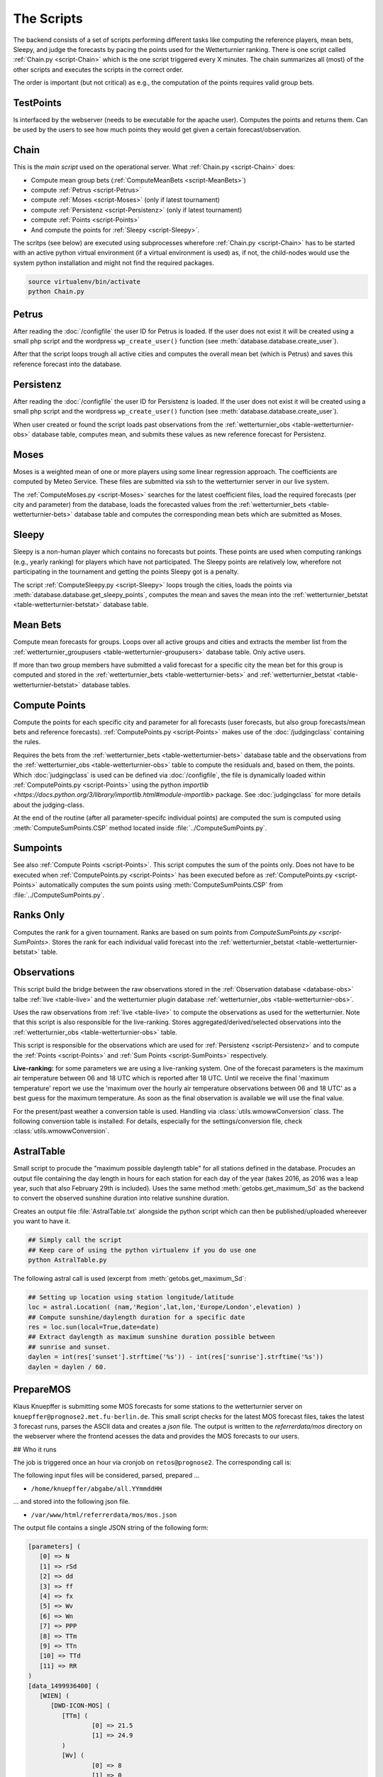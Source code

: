 The Scripts
===========

The backend consists of a set of scripts performing different tasks like
computing the reference players, mean bets, Sleepy, and judge the forecasts
by pacing the points used for the Wetterturnier ranking.
There is one script called :ref:`Chain.py <script-Chain>` which is the one script
triggered every X minutes. The chain summarizes all (most) of the other scripts
and executes the scripts in the correct order.

The order is important (but not critical) as e.g., the computation of the points
requires valid group bets.

.. todo:: If I would put all code from the modules into a class
    the code the scripts would look way smoother and the chain script
    could be a simple sequential call (obj.dothis,obj.dothat,obj.done).

TestPoints
-----------

.. _script-TestPoints:

Is interfaced by the webserver (needs to be executable for the apache user).
Computes the points and returns them. Can be used by the users to see how
much points they would get given a certain forecast/observation.

Chain
-----

.. _script-Chain:


This is the *main script* used on the operational server.
What :ref:`Chain.py <script-Chain>` does:

* Compute mean group bets (:ref:`ComputeMeanBets <script-MeanBets>`)
* compute :ref:`Petrus <script-Petrus>`
* compute :ref:`Moses <script-Moses>` (only if latest tournament)
* compute :ref:`Persistenz <script-Persistenz>` (only if latest tournament)
* compute :ref:`Points <script-Points>`
* And compute the points for :ref:`Sleepy <script-Sleepy>`.

The scritps (see below) are executed using subprocesses wherefore
:ref:`Chain.py <script-Chain>` has to be started with an active python virtual
environment (if a virtual environment is used) as, if not, the child-nodes
would use the system python installation and might not find the required
packages.

.. code-block:: bash

    source virtualenv/bin/activate
    python Chain.py


Petrus
-------

.. _script-Petrus:

After reading the :doc:`/configfile` the user ID for Petrus is loaded.
If the user does not exist it will be created using a small php script
and the wordpress ``wp_create_user()`` function (see :meth:`database.database.create_user`).

After that the script loops trough all active cities and computes the
overall mean bet (which is Petrus) and saves this reference forecast
into the database.

Persistenz
-----------

.. _script-Persistenz:

After reading the :doc:`/configfile` the user ID for Persistenz is loaded.
If the user does not exist it will be created using a small php script
and the wordpress ``wp_create_user()`` function (see :meth:`database.database.create_user`).

When user created or found the script loads past observations from the
:ref:`wetterturnier_obs <table-wetterturnier-obs>` database table, computes
mean, and submits these values as new reference forecast for Persistenz.


Moses
------

.. _script-Moses:

Moses is a weighted mean of one or more players using some linear
regression approach. The coefficients are computed by Meteo Service.
These files are submitted via ssh to the wetterturnier server in our
live system.

The :ref:`ComputeMoses.py <script-Moses>` searches for the latest coefficient
files, load the required forecasts (per city and parameter) from the database,
loads the forecasted values from the
:ref:`wetterturnier_bets <table-wetterturnier-bets>` database table and computes
the corresponding mean bets which are submitted as Moses.

Sleepy
-------

.. _script-Sleepy:

Sleepy is a non-human player which contains no forecasts but points. These
points are used when computing rankings (e.g., yearly ranking) for players
which have not participated. The Sleepy points are relatively low, wherefore
not participating in the tournament and getting the points Sleepy got is
a penalty.

The script :ref:`ComputeSleepy.py <script-Sleepy>` loops trough the cities,
loads the points via :meth:`database.database.get_sleepy_points`, computes
the mean and saves the mean into the :ref:`wetterturnier_betstat <table-wetterturnier-betstat>`
database table.

Mean Bets
---------

.. _script-MeanBets:

Compute mean forecasts for groups. Loops over all active groups and cities and
extracts the member list from the :ref:`wetterturnier_groupusers <table-wetterturnier-groupusers>`
database table. Only active users.

If more than two group members have submitted a valid forecast for a specific
city the mean bet for this group is computed and stored in the 
:ref:`wetterturnier_bets <table-wetterturnier-bets>` and 
:ref:`wetterturnier_betstat <table-wetterturnier-betstat>` database tables.


Compute Points
--------------

.. _script-Points:

Compute the points for each specific city and parameter for all forecasts
(user forecasts, but also group forecasts/mean bets and reference forecasts).
:ref:`ComputePoints.py <script-Points>` makes use of the :doc:`/judgingclass`
containing the rules.

Requires the bets from the :ref:`wetterturnier_bets <table-wetterturnier-bets>`
database table and the observations from the
:ref:`wetterturnier_obs <table-wetterturnier-obs>` table to compute the residuals
and, based on them, the points.
Which :doc:`judgingclass` is used can be defined via :doc:`/configfile`, the
file is dynamically loaded within :ref:`ComputePoints.py <script-Points>` using
the python `importlib <https://docs.python.org/3/library/importlib.html#module-importlib>` package.
See :doc:`judgingclass` for more details about the judging-class.

At the end of the routine (after all parameter-specifc individual points) are computed
the sum is computed using :meth:`ComputeSumPoints.CSP` method located inside
:file:`../ComputeSumPoints.py`.


Sumpoints
---------

.. _script-SumPoints:

See also :ref:`Compute Points <script-Points>`. This script computes the sum of the
points only. Does not have to be executed when :ref:`ComputePoints.py <script-Points>`
has been executed before as :ref:`ComputePoints.py <script-Points>` automatically
computes the sum points using :meth:`ComputeSumPoints.CSP` from :file:`../ComputeSumPoints.py`.

Ranks Only
-----------

.. _script-RanksOnly:

Computes the rank for a given tournament. Ranks are based on sum points from
`ComputeSumPoints.py <script-SumPoints>`. Stores the rank for each individual
valid forecast into the :ref:`wetterturnier_betstat <table-wetterturnier-betstat>`
table.

Observations
------------

.. _script-Observations:

This script build the bridge between the raw observations stored in the
:ref:`Observation database <database-obs>` talbe 
:ref:`live <table-live>` and the wetterturnier plugin database
:ref:`wetterturnier_obs <table-wetterturnier-obs>`.

Uses the raw observations from :ref:`live <table-live>` to compute the
observations as used for the wetterturnier. Note that this script is also
responsible for the live-ranking. Stores aggregated/derived/selected observations
into the :ref:`wetterturnier_obs <table-wetterturnier-obs>` table.

This script is responsible for the observations which are used for
:ref:`Persistenz <script-Persistenz>` and to compute the 
:ref:`Points <script-Points>` and :ref:`Sum Points <script-SumPoints>` respectively.

**Live-ranking:** for some parameters we are using a live-ranking system.
One of the forecast parameters is the maximum air temperature between
06 and 18 UTC which is reported after 18 UTC. Until we receive the final
'maximum temperature' report we use the 'maximum over the hourly air temperature
observations between 06 and 18 UTC' as a best guess for the maximum temperature.
As soon as the final observation is available we will use the final value.

For the present/past weather a conversion table is used. Handling via
:class:`utils.wmowwConversion` class. The following conversion table is installed:
For details, especially for the settings/conversion file, check 
:class:`utils.wmowwConversion`.


AstralTable
-----------

.. _script-AstralTable:

Small script to procude the "maximum possible daylength table" for all stations
defined in the database. Procudes an output file containing the day length in hours
for each station for each day of the year (takes 2016, as 2016 was a leap year, such
that also February 29th is included). Uses the same method
:meth:`getobs.get_maximum_Sd` as the backend to convert the observed sunshine duration
into relative sunshine duration.

Creates an output file :file:`AstralTable.txt` alongside the python script which can then
be published/uploaded whereever you want to have it.

.. code-block:: bash

    ## Simply call the script
    ## Keep care of using the python virtualenv if you do use one
    python AstralTable.py

The following astral call is used (excerpt from 
:meth:`getobs.get_maximum_Sd`:

.. code-block:: bash

    ## Setting up location using station longitude/latitude
    loc = astral.Location( (nam,'Region',lat,lon,'Europe/London',elevation) )
    ## Compute sunshine/daylength duration for a specific date
    res = loc.sun(local=True,date=date)
    ## Extract daylength as maximum sunshine duration possible between
    ## sunrise and sunset.
    daylen = int(res['sunset'].strftime('%s')) - int(res['sunrise'].strftime('%s'))
    daylen = daylen / 60.



PrepareMOS
-----------

Klaus Knuepffer is submitting some MOS forecasts for some
stations to the wetterturnier server on ``knuepffer@prognose2.met.fu-berlin.de``.
This small script checks for the latest MOS forecast files,
takes the latest 3 forecast runs, parses the ASCII data and creates
a `json` file. The output is written to the `referrerdata/mos` directory
on the webserver where the frontend acesses the data and provides the
MOS forecasts to our users.

## Who it runs

The job is triggered once an hour via cronjob on ``retos@prognose2``.
The corresponding call is:

.. code-block:: bash
    */60 * * * * cd /home/retos/MOS && timeout 120 python PrepareMOS.py &> /home/retos/cronlog/MOS.log

The following input files will be considered, parsed, prepared ...

* ``/home/knuepffer/abgabe/all.YYmmddHH``

... and stored into the following json file.

* ``/var/www/html/referrerdata/mos/mos.json``

The output file contains a single JSON string of the following form:

.. code-block:: python

    [parameters] (
       [0] => N
       [1] => rSd
       [2] => dd
       [3] => ff
       [4] => fx
       [5] => Wv
       [6] => Wn
       [7] => PPP
       [8] => TTm
       [9] => TTn
       [10] => TTd
       [11] => RR
    )
    [data_1499936400] (
       [WIEN] (
          [DWD-ICON-MOS] (
             [TTm] (
                     [0] => 21.5
                     [1] => 24.9
             )
             [Wv] (
                     [0] => 8
                     [1] => 0
             )
             ...
          )
          [<next model>] ( ... )
          [<next model>] ( ... )
       )
       [<next city] ( ... )
    )
    [<next mos run>] ( ... )

``[parameters]`` contains a list of all parameters and the order they should be
displayed. The data consists of a set of 4-layer nexted data. The first layer
``[data_1499936400]`` indicates the data block with MOS initial time
``1499936400`` (unix timestamp).

Each data block consists of a set of locations (``[WIEN]``) which can contain
one or more different MOS forecasts (``[DWD-ICON-MOS]``).  Each MOS
(``[data_XXXXX][LOCATION][MOS]``) then contains the forecasts given the
parameter name (e.g., ``[TTm]``, ``[Wv]``) and the corresponding values.  On
the frontend the JSON-file is parsed within the script
``wp-wetterturnier/user/views/mosforecasts.php`` and displayed as a table.


